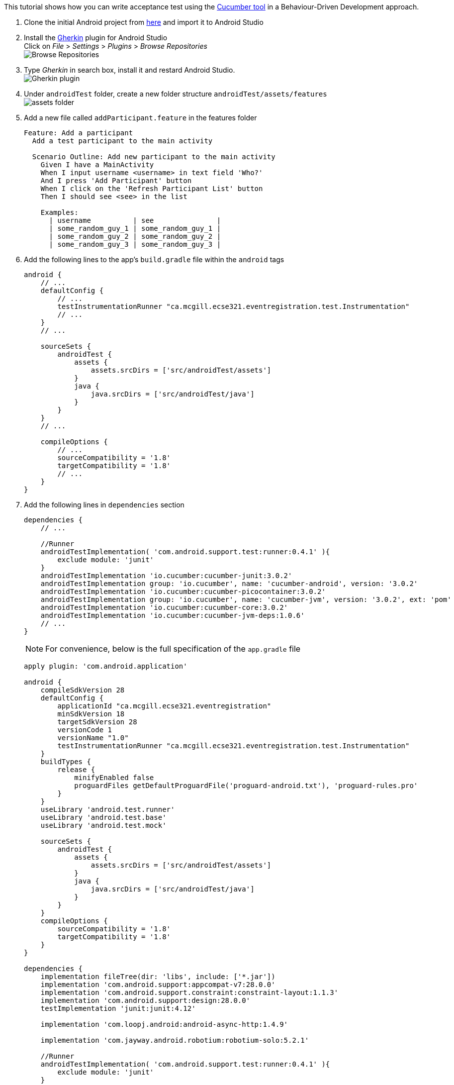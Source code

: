 This tutorial shows how you can write acceptance test using the link:https://github.com/cucumber/cucumber-jvm[Cucumber tool] in a Behaviour-Driven Development approach.

. Clone the initial Android project from link:https://github.com/McGill-ECSE429-Fall2018/ecse429-tutorial-9[here] and import it to Android Studio

. Install the link:https://plugins.jetbrains.com/plugin/7211-gherkin[Gherkin] plugin for Android Studio +
Click on _File_ > _Settings_ > _Plugins_ > _Browse Repositories_ +
image:figs/fig-01-tutorial-10.png[Browse Repositories] +

. Type _Gherkin_ in search box, install it and restard Android Studio. +
image:figs/fig-02-tutorial-10.png[Gherkin plugin] +

. Under `androidTest` folder, create a new folder structure `androidTest/assets/features` +
 image:figs/fig-03-tutorial-10.png[assets folder] +

. Add a new file called `addParticipant.feature` in the features folder
+
[source,gherkin]
----
Feature: Add a participant
  Add a test participant to the main activity

  Scenario Outline: Add new participant to the main activity
    Given I have a MainActivity
    When I input username <username> in text field 'Who?'
    And I press 'Add Participant' button
    When I click on the 'Refresh Participant List' button
    Then I should see <see> in the list

    Examples:
      | username          | see               |
      | some_random_guy_1 | some_random_guy_1 |
      | some_random_guy_2 | some_random_guy_2 |
      | some_random_guy_3 | some_random_guy_3 |
----

. Add the following lines  to the app's `build.gradle` file within the `android` tags
+
[source,gradle]
----
android {
    // ...  
    defaultConfig {
        // ...
        testInstrumentationRunner "ca.mcgill.ecse321.eventregistration.test.Instrumentation"
        // ...
    }
    // ...

    sourceSets {
        androidTest {
            assets {
                assets.srcDirs = ['src/androidTest/assets']
            }
            java {
                java.srcDirs = ['src/androidTest/java']
            }
        }
    }
    // ...

    compileOptions {
        // ...
        sourceCompatibility = '1.8'
        targetCompatibility = '1.8'
        // ...
    }
}
----

. Add the following lines in `dependencies` section
+
[source,gradle]
----
dependencies {
    // ...

    //Runner
    androidTestImplementation( 'com.android.support.test:runner:0.4.1' ){
        exclude module: 'junit'
    }
    androidTestImplementation 'io.cucumber:cucumber-junit:3.0.2'
    androidTestImplementation group: 'io.cucumber', name: 'cucumber-android', version: '3.0.2'
    androidTestImplementation 'io.cucumber:cucumber-picocontainer:3.0.2'
    androidTestImplementation group: 'io.cucumber', name: 'cucumber-jvm', version: '3.0.2', ext: 'pom'
    androidTestImplementation 'io.cucumber:cucumber-core:3.0.2'
    androidTestImplementation 'io.cucumber:cucumber-jvm-deps:1.0.6'
    // ...
}
---- 
+
NOTE: For convenience, below is the full specification of the `app.gradle` file
+
[source,gradle]
----
apply plugin: 'com.android.application'

android {
    compileSdkVersion 28
    defaultConfig {
        applicationId "ca.mcgill.ecse321.eventregistration"
        minSdkVersion 18
        targetSdkVersion 28
        versionCode 1
        versionName "1.0"
        testInstrumentationRunner "ca.mcgill.ecse321.eventregistration.test.Instrumentation"
    }
    buildTypes {
        release {
            minifyEnabled false
            proguardFiles getDefaultProguardFile('proguard-android.txt'), 'proguard-rules.pro'
        }
    }
    useLibrary 'android.test.runner'
    useLibrary 'android.test.base'
    useLibrary 'android.test.mock'

    sourceSets {
        androidTest {
            assets {
                assets.srcDirs = ['src/androidTest/assets']
            }
            java {
                java.srcDirs = ['src/androidTest/java']
            }
        }
    }
    compileOptions {
        sourceCompatibility = '1.8'
        targetCompatibility = '1.8'
    }
}

dependencies {
    implementation fileTree(dir: 'libs', include: ['*.jar'])
    implementation 'com.android.support:appcompat-v7:28.0.0'
    implementation 'com.android.support.constraint:constraint-layout:1.1.3'
    implementation 'com.android.support:design:28.0.0'
    testImplementation 'junit:junit:4.12'

    implementation 'com.loopj.android:android-async-http:1.4.9'

    implementation 'com.jayway.android.robotium:robotium-solo:5.2.1'

    //Runner
    androidTestImplementation( 'com.android.support.test:runner:0.4.1' ){
        exclude module: 'junit'
    }

    androidTestImplementation 'io.cucumber:cucumber-junit:3.0.2'
    androidTestImplementation group: 'io.cucumber', name: 'cucumber-android', version: '3.0.2'
    androidTestImplementation 'io.cucumber:cucumber-picocontainer:3.0.2'
    androidTestImplementation group: 'io.cucumber', name: 'cucumber-jvm', version: '3.0.2', ext: 'pom'
    androidTestImplementation 'io.cucumber:cucumber-core:3.0.2'
    androidTestImplementation 'io.cucumber:cucumber-jvm-deps:1.0.6'
}
----

. Sync after making the changes to the `app.gradle` file

. Delete the current implementation of `RobotiumTest` in the `java` folder

. Refactor or create a new package named `ca.mcgill.ecse321.eventregistration.test` under `androidTest/java`

. Create a new class named `Instrumentation` in the `ca.mcgill.ecse321.eventregistration.test` package with the following code
+
[source,java]
----
package ca.mcgill.ecse321.eventregistration.test;

import android.os.Bundle;

import cucumber.api.android.CucumberInstrumentationCore;
import android.support.test.runner.AndroidJUnitRunner;

public class Instrumentation extends AndroidJUnitRunner {
    private final CucumberInstrumentationCore instrumentationCore = new CucumberInstrumentationCore(this);

    @Override
    public void onCreate(Bundle arguments) {
        super.onCreate(arguments);
        instrumentationCore.create(arguments);
    }

    @Override
    public void onStart() {
        waitForIdleSync();
        instrumentationCore.start();
    }
}
----

. Create a new class named `CucumberRunner` in the `ca.mcgill.ecse321.eventregistration.test` package with the following code
+
[source,java]
----
package ca.mcgill.ecse321.eventregistration.test;

import cucumber.api.CucumberOptions;

@CucumberOptions(features = "features",
        glue = {"ca.mcgill.ecse321.eventregistration.test"},
        monochrome = true,
        plugin = { "pretty"}
)
public class CucumberRunner {
}
----

. Create a new class `CucumberSteps` again in the ``ca.mcgill.ecse321.eventregistration.test`. Your file structure should look like
+ image:figs/fig-04-tutorial-10.png[complete folder structure

. Add initializing code to `CucumberSteps`
+
[source,java]
----
package ca.mcgill.ecse321.eventregistration.test;

import android.test.ActivityInstrumentationTestCase2;

import com.robotium.solo.Solo;

import ca.mcgill.ecse321.eventregistration.MainActivity;

public class CucumberSteps extends ActivityInstrumentationTestCase2<MainActivity> {
    private Solo solo;

    private static final String LAUNCHER_ACTIVITY_FULL_CLASSNAME = "ca.mcgill.ecse321.eventregistration.MainActivity";
    private static Class<?> launcherActivityClass;

    static {
        try {
            launcherActivityClass = Class.forName(LAUNCHER_ACTIVITY_FULL_CLASSNAME);
        } catch (ClassNotFoundException e) {
            throw new RuntimeException(e);
        }
    }

    public CucumberSteps() throws ClassNotFoundException {
        super((Class<MainActivity>) launcherActivityClass);
    }

    @Override
    public void setUp() throws Exception {
        super.setUp();
    }

    @Override
    public void tearDown() throws Exception {
        solo.finishOpenedActivities();
        getActivity().finish();
        super.tearDown();
    }
}
----

. Run the tests under `CucumberSteps`. Take a look at the logs for the test failures +
image:figs/fig-05-tutorial-10.png[cucumber error message]

. Add the following code to `CucumberSteps` to finish writing the tests
+
[source,java]
----
// ================================== Test Implementation =======================================================
@Given("I have a MainActivity")
public void i_have_a_MainActivity() throws Exception {
    solo = new Solo(getInstrumentation());
    getActivity();
}

@When("I input username some_random_guy_{int} in text field {string}")
public void i_input_username_some_random_guy__in_text_field(Integer int1, String string) {
    solo.waitForActivity("MainActivity", 2000);

    String username = "some_random_guy" + int1;

    EditText editText = solo.getEditText(string);
    solo.enterText(editText, username);
}

@When("I press {string} button")
public void i_press_button(String buttonName) {
    solo.waitForActivity("MainActivity", 2000);

    //click on button
    solo.clickOnText(buttonName);

    //make sure no error has been made
    boolean errorTextFound = solo.waitForText("exception", 1, 5000);
    assertFalse(errorTextFound);
}

@When("I click on the {string} button")
public void i_click_on_the_button(String buttonName) {
    solo.waitForActivity("MainActivity", 2000);

    //click on button
    solo.clickOnText(buttonName);
}

@Then("I should see some_random_guy_{int} in the list")
public void i_should_see_some_random_guy__in_the_list(Integer int1) {
    solo.waitForActivity("MainActivity", 2000);

    String expectedAddedParticipant = "some_random_guy" + int1;

    boolean textFound = solo.waitForText(expectedAddedParticipant, 1, 5000, true);
    assertTrue(textFound);
}
----

. Finally, rerun the tests under `CucumberSteps` +
image:figs/fig-06-tutorial-10.png[cucumber tests passed]

. Under the _Logcat_ tab you can filter the view to see the output of Cucumber +
image:figs/logcat-filter.png[Logcat output]
